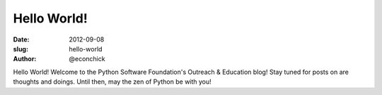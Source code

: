 Hello World!
############

:date: 2012-09-08
:slug: hello-world
:author: @econchick

Hello World!  Welcome to the Python Software Foundation's Outreach & Education blog!  Stay tuned for posts on are thoughts and doings.  Until then, may the zen of Python be with you!

